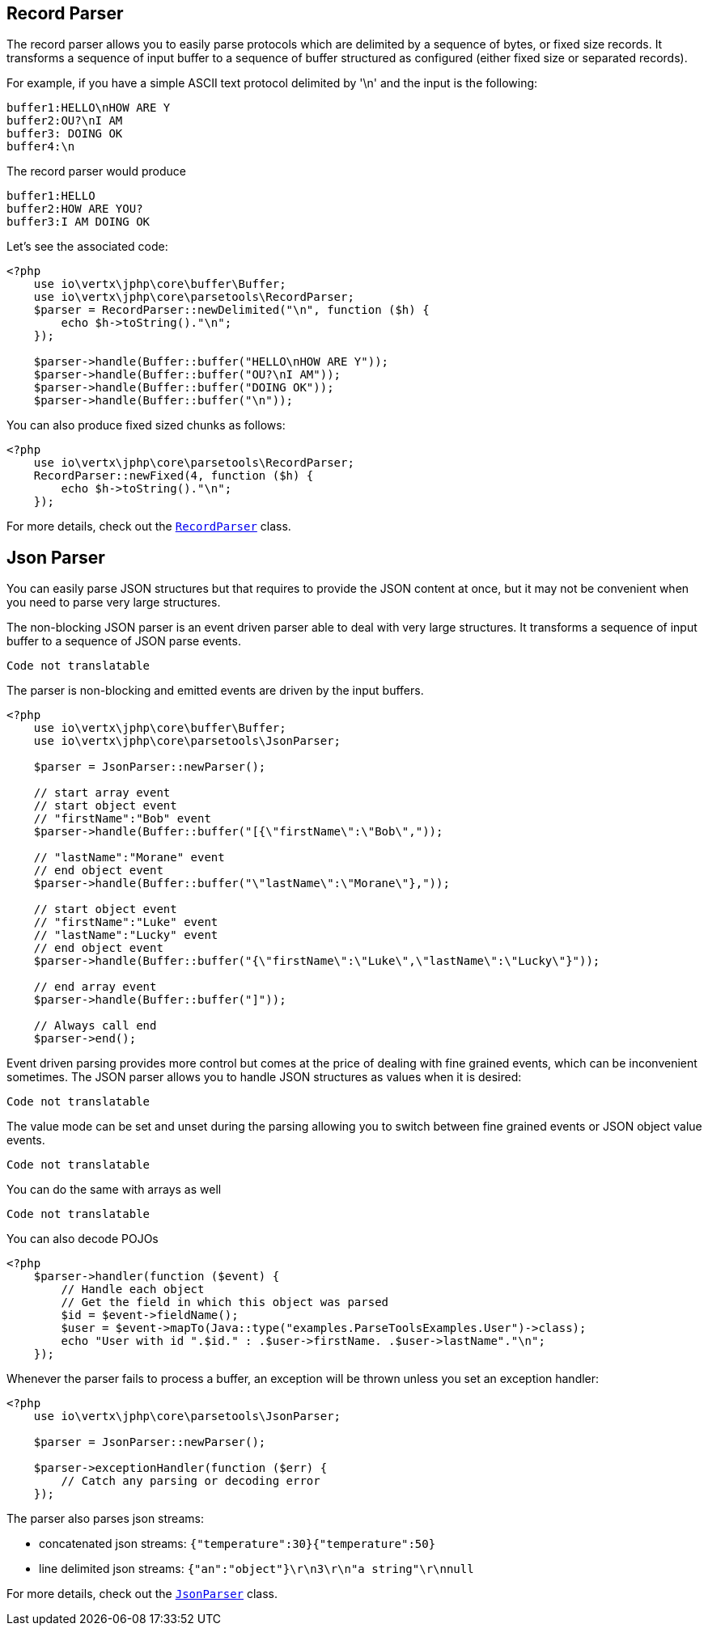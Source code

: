 == Record Parser

The record parser allows you to easily parse protocols which are delimited by a sequence of bytes, or fixed
size records. It transforms a sequence of input buffer to a sequence of buffer structured as configured (either
fixed size or separated records).

For example, if you have a simple ASCII text protocol delimited by '\n' and the input is the following:

[source]
----
buffer1:HELLO\nHOW ARE Y
buffer2:OU?\nI AM
buffer3: DOING OK
buffer4:\n
----

The record parser would produce
[source]
----
buffer1:HELLO
buffer2:HOW ARE YOU?
buffer3:I AM DOING OK
----

Let's see the associated code:

[source, php]
----
<?php
    use io\vertx\jphp\core\buffer\Buffer;
    use io\vertx\jphp\core\parsetools\RecordParser;
    $parser = RecordParser::newDelimited("\n", function ($h) {
        echo $h->toString()."\n";
    });

    $parser->handle(Buffer::buffer("HELLO\nHOW ARE Y"));
    $parser->handle(Buffer::buffer("OU?\nI AM"));
    $parser->handle(Buffer::buffer("DOING OK"));
    $parser->handle(Buffer::buffer("\n"));

----

You can also produce fixed sized chunks as follows:

[source, php]
----
<?php
    use io\vertx\jphp\core\parsetools\RecordParser;
    RecordParser::newFixed(4, function ($h) {
        echo $h->toString()."\n";
    });

----

For more details, check out the `link:../../apidocs/io/vertx/core/parsetools/RecordParser.html[RecordParser]` class.

== Json Parser

You can easily parse JSON structures but that requires to provide the JSON content at once, but it
may not be convenient when you need to parse very large structures.

The non-blocking JSON parser is an event driven parser able to deal with very large structures.
It transforms a sequence of input buffer to a sequence of JSON parse events.

[source, php]
----
Code not translatable
----

The parser is non-blocking and emitted events are driven by the input buffers.

[source, php]
----
<?php
    use io\vertx\jphp\core\buffer\Buffer;
    use io\vertx\jphp\core\parsetools\JsonParser;

    $parser = JsonParser::newParser();

    // start array event
    // start object event
    // "firstName":"Bob" event
    $parser->handle(Buffer::buffer("[{\"firstName\":\"Bob\","));

    // "lastName":"Morane" event
    // end object event
    $parser->handle(Buffer::buffer("\"lastName\":\"Morane\"},"));

    // start object event
    // "firstName":"Luke" event
    // "lastName":"Lucky" event
    // end object event
    $parser->handle(Buffer::buffer("{\"firstName\":\"Luke\",\"lastName\":\"Lucky\"}"));

    // end array event
    $parser->handle(Buffer::buffer("]"));

    // Always call end
    $parser->end();

----

Event driven parsing provides more control but comes at the price of dealing with fine grained events, which can be
inconvenient sometimes. The JSON parser allows you to handle JSON structures as values when it is desired:

[source, php]
----
Code not translatable
----

The value mode can be set and unset during the parsing allowing you to switch between fine grained
events or JSON object value events.

[source, php]
----
Code not translatable
----

You can do the same with arrays as well

[source, php]
----
Code not translatable
----

You can also decode POJOs

[source, php]
----
<?php
    $parser->handler(function ($event) {
        // Handle each object
        // Get the field in which this object was parsed
        $id = $event->fieldName();
        $user = $event->mapTo(Java::type("examples.ParseToolsExamples.User")->class);
        echo "User with id ".$id." : .$user->firstName. .$user->lastName"."\n";
    });

----

Whenever the parser fails to process a buffer, an exception will be thrown unless you set an exception handler:

[source, php]
----
<?php
    use io\vertx\jphp\core\parsetools\JsonParser;

    $parser = JsonParser::newParser();

    $parser->exceptionHandler(function ($err) {
        // Catch any parsing or decoding error
    });

----

The parser also parses json streams:

- concatenated json streams: `{"temperature":30}{"temperature":50}`
- line delimited json streams: `{"an":"object"}\r\n3\r\n"a string"\r\nnull`

For more details, check out the `link:../../apidocs/io/vertx/core/parsetools/JsonParser.html[JsonParser]` class.